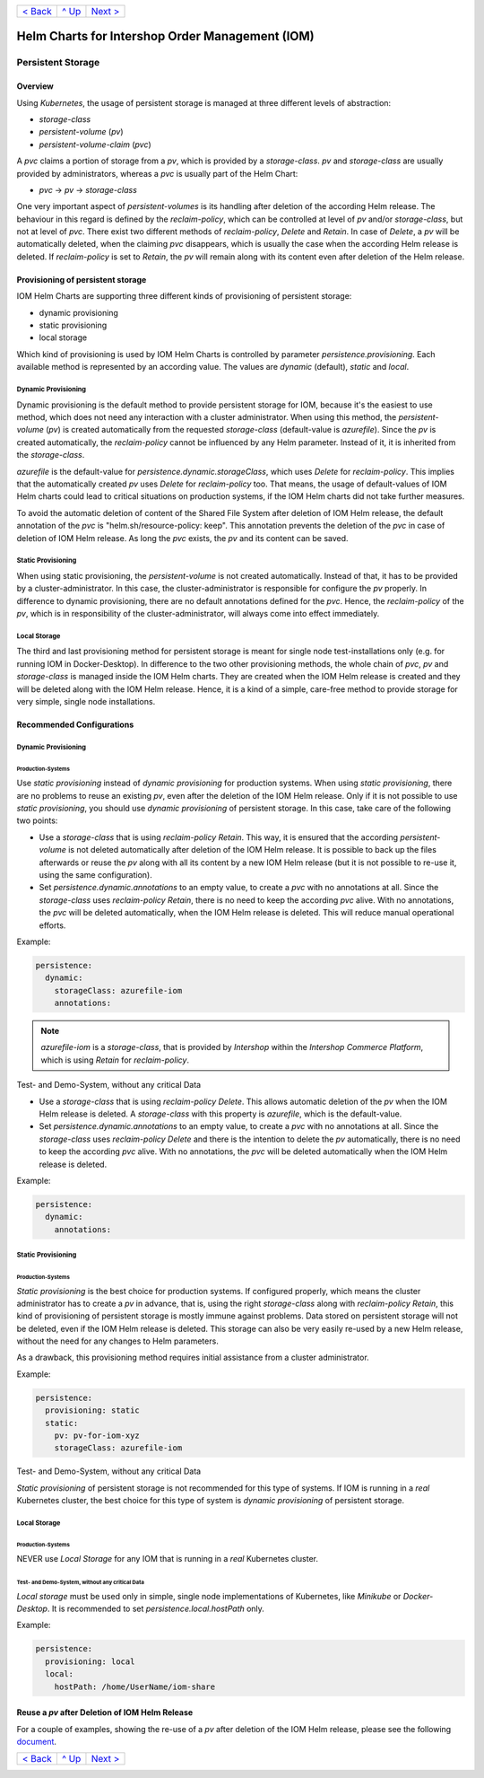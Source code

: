 +--------------------------+-----------------+--------------------------+
|`< Back                   |`^ Up            |`Next > <Metrics.rst>`_   |
|<SecretKeyRef.rst>`_      |<../README.rst>`_|                          |
+--------------------------+-----------------+--------------------------+

================================================
Helm Charts for Intershop Order Management (IOM)
================================================

------------------
Persistent Storage
------------------

Overview
========

Using *Kubernetes*, the usage of persistent storage is managed at three different levels of abstraction:

- *storage-class*
- *persistent-volume* (*pv*)
- *persistent-volume-claim* (*pvc*)

A *pvc* claims a portion of storage from a *pv*, which is provided by a *storage-class*. *pv* and *storage-class* are
usually provided by administrators, whereas a *pvc* is usually part of the Helm Chart:

- *pvc* -> *pv* -> *storage-class*

One very important aspect of *persistent-volumes* is its handling after deletion of the according Helm release. The behaviour
in this regard is defined by the *reclaim-policy*, which can be controlled at level of *pv* and/or *storage-class*,
but not at level of *pvc*.
There exist two different methods of *reclaim-policy*, *Delete* and *Retain*. In case of *Delete*, a *pv* will be
automatically deleted, when the claiming *pvc* disappears, which is usually the case when the according Helm release
is deleted. If *reclaim-policy* is set to *Retain*, the *pv* will remain along with its content even after deletion
of the Helm release.

Provisioning of persistent storage
==================================

IOM Helm Charts are supporting three different kinds of provisioning of persistent storage:

- dynamic provisioning
- static provisioning
- local storage

Which kind of provisioning is used by IOM Helm Charts is controlled by parameter *persistence.provisioning*.
Each available method is represented by an according value. The values are *dynamic* (default), *static* and *local*.

Dynamic Provisioning
--------------------

Dynamic provisioning is the default method to provide persistent storage for IOM, because it's the easiest to use method, which
does not need any interaction with a cluster administrator.
When using this method, the *persistent-volume* (*pv*) is created automatically from the requested *storage-class* (default-value is *azurefile*).
Since the *pv* is created automatically, the *reclaim-policy* cannot be influenced by any Helm parameter. Instead of it,
it is inherited from the *storage-class*.

*azurefile* is the default-value for *persistence.dynamic.storageClass*, which uses *Delete* for *reclaim-policy*. This implies that the
automatically created *pv* uses *Delete* for *reclaim-policy* too. That means, the usage of default-values of IOM Helm charts could
lead to critical situations on production systems, if the IOM Helm charts did not take further measures.

To avoid the automatic deletion of content of the Shared File System after deletion of IOM Helm release, the default annotation of
the *pvc* is "helm.sh/resource-policy: keep". This annotation prevents the deletion of the *pvc* in case of deletion of IOM Helm release.
As long the *pvc* exists, the *pv* and its content can be saved.

Static Provisioning
-------------------

When using static provisioning, the *persistent-volume* is not created automatically. Instead of that, it has to be provided
by a cluster-administrator. In this case, the cluster-administrator is responsible for configure the *pv* properly.
In difference to dynamic provisioning, there are no default annotations defined for the *pvc*. Hence, the *reclaim-policy*
of the *pv*, which is in responsibility of the cluster-administrator, will always come into effect immediately.

Local Storage
-------------

The third and last provisioning method for persistent storage is meant for single node test-installations only (e.g. for running IOM
in Docker-Desktop). In difference to the two other provisioning methods, the whole chain of *pvc*, *pv* and *storage-class* is managed
inside the IOM Helm charts. They are created when the IOM Helm release is created and they will be deleted along with the IOM Helm release.
Hence, it is a kind of a simple, care-free method to provide storage for very simple, single node installations.

Recommended Configurations
==========================

Dynamic Provisioning
--------------------

Production-Systems
^^^^^^^^^^^^^^^^^^

Use *static provisioning* instead of *dynamic provisioning* for production systems. When using *static provisioning*, there are no problems to reuse
an existing *pv*, even after the deletion of the IOM Helm release. Only if it is not possible to use *static provisioning*, you should
use *dynamic provisioning* of persistent storage. In this case, take care of the following two points:
  
- Use a *storage-class* that is using *reclaim-policy* *Retain*. This way, it is ensured that the according *persistent-volume* is
  not deleted automatically after deletion of the IOM Helm release. It is possible to back up the files afterwards or reuse the *pv*
  along with all its content by a new IOM Helm release (but it is not possible to re-use it, using the same configuration).
- Set *persistence.dynamic.annotations* to an empty value, to create a *pvc* with no annotations at all. Since the *storage-class*
  uses *reclaim-policy* *Retain*, there is no need to keep the according *pvc* alive. With no annotations, the *pvc* will be deleted
  automatically, when the IOM Helm release is deleted. This will reduce manual operational efforts.

Example:

.. code-block:: yaml

  persistence:
    dynamic:
      storageClass: azurefile-iom
      annotations:

.. note::

  *azurefile-iom* is a *storage-class*, that is provided by *Intershop* within the *Intershop Commerce Platform*,
  which is using *Retain* for *reclaim-policy*.

Test- and Demo-System, without any critical Data


- Use a *storage-class* that is using *reclaim-policy* *Delete*. This allows automatic deletion of the *pv* when the IOM
  Helm release is deleted. A *storage-class* with this property is *azurefile*, which is the default-value.
- Set *persistence.dynamic.annotations* to an empty value, to create a *pvc* with no annotations at all. Since the *storage-class*
  uses *reclaim-policy* *Delete* and there is the intention to delete the *pv* automatically, there is no need to keep the according
  *pvc* alive. With no annotations, the *pvc* will be deleted automatically when the IOM Helm release is deleted.

Example:

.. code-block:: yaml

  persistence:
    dynamic:
      annotations:

Static Provisioning
-------------------

Production-Systems
^^^^^^^^^^^^^^^^^^

*Static provisioning* is the best choice for production systems. If configured properly, which means the cluster administrator
has to create a *pv* in advance, that is, using the right *storage-class* along with *reclaim-policy* *Retain*, this kind
of provisioning of persistent storage is mostly immune against problems. Data stored on persistent storage will not be
deleted, even if the IOM Helm release is deleted. This storage can also be very easily re-used by a new Helm release, without
the need for any changes to Helm parameters.

As a drawback, this provisioning method requires initial assistance from a cluster administrator.

Example:

.. code-block:: yaml

  persistence:
    provisioning: static
    static:
      pv: pv-for-iom-xyz
      storageClass: azurefile-iom

Test- and Demo-System, without any critical Data


*Static provisioning* of persistent storage is not recommended for this type of systems. If IOM is running in a *real*
Kubernetes cluster, the best choice for this type of system is *dynamic provisioning* of persistent storage.

Local Storage
-------------

Production-Systems
^^^^^^^^^^^^^^^^^^

NEVER use *Local Storage* for any IOM that is running in a *real* Kubernetes cluster.


Test- and Demo-System, without any critical Data
^^^^^^^^^^^^^^^^^^^^^^^^^^^^^^^^^^^^^^^^^^^^^^^^

*Local storage* must be used only in simple, single node implementations of Kubernetes, like *Minikube* or *Docker-Desktop*.
It is recommended to set *persistence.local.hostPath* only.

Example:

.. code-block:: yaml

  persistence:
    provisioning: local
    local:
      hostPath: /home/UserName/iom-share
   
Reuse a *pv* after Deletion of IOM Helm Release
===============================================

For a couple of examples, showing the re-use of a *pv* after deletion of the IOM Helm release, please see the following `document <PersistentStorageExamplesReusePV.rst>`_.

+--------------------------+-----------------+--------------------------+
|`< Back                   |`^ Up            |`Next > <Metrics.rst>`_   |
|<SecretKeyRef.rst>`_      |<../README.rst>`_|                          |
+--------------------------+-----------------+--------------------------+
